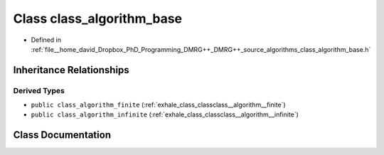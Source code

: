 .. _exhale_class_classclass__algorithm__base:

Class class_algorithm_base
==========================

- Defined in :ref:`file__home_david_Dropbox_PhD_Programming_DMRG++_DMRG++_source_algorithms_class_algorithm_base.h`


Inheritance Relationships
-------------------------

Derived Types
*************

- ``public class_algorithm_finite`` (:ref:`exhale_class_classclass__algorithm__finite`)
- ``public class_algorithm_infinite`` (:ref:`exhale_class_classclass__algorithm__infinite`)


Class Documentation
-------------------


.. doxygenclass:: class_algorithm_base
   :members:
   :protected-members:
   :undoc-members: